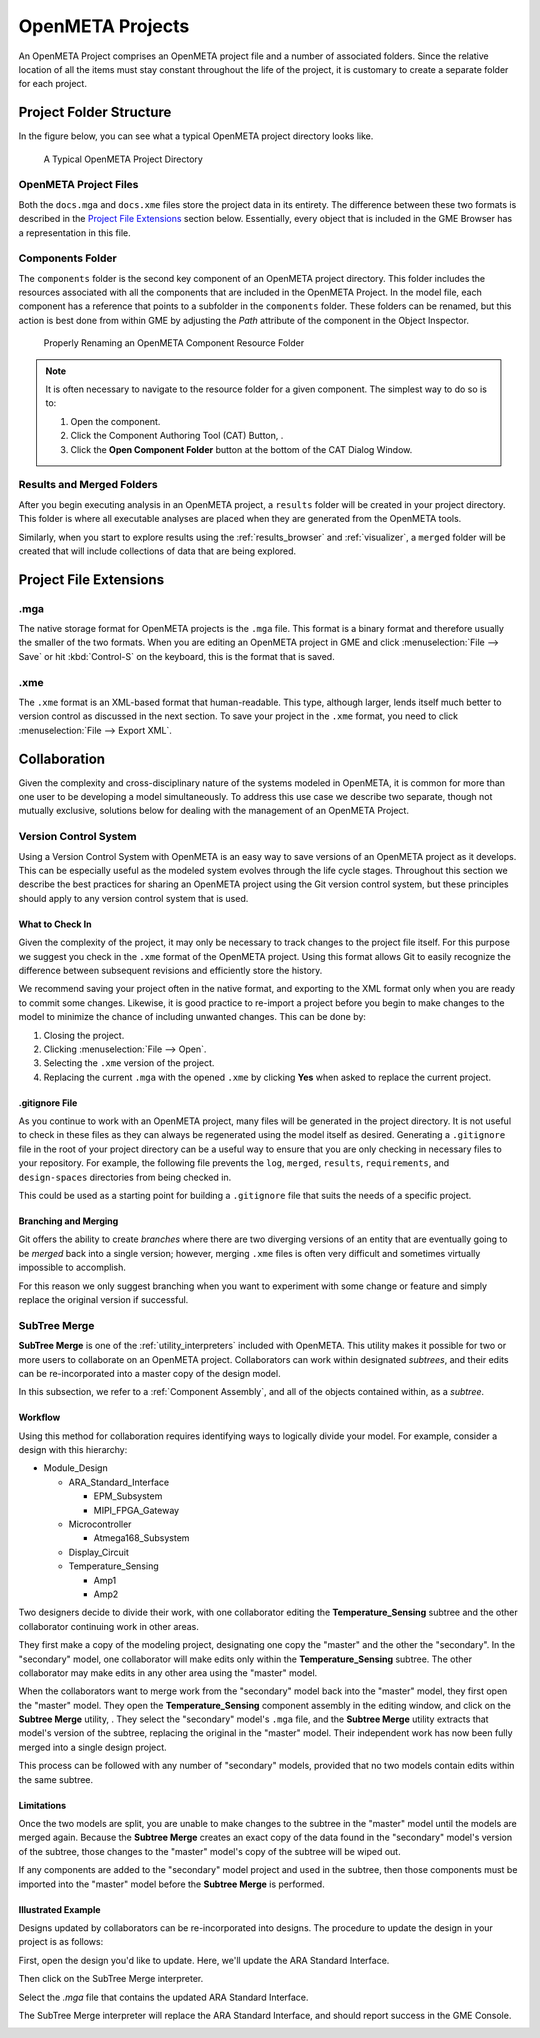 .. _openmeta_projects:

OpenMETA Projects
=================

An OpenMETA Project comprises an OpenMETA project file and a number of
associated folders. Since the relative location of all the items must stay
constant throughout the life of the project, it is customary to create a
separate folder for each project.

Project Folder Structure
------------------------

In the figure below, you can see what a typical OpenMETA project directory
looks like.

.. figure:: images/typical_project_folder.png
   :alt: A Typical OpenMETA Project Directory

   A Typical OpenMETA Project Directory

OpenMETA Project Files
^^^^^^^^^^^^^^^^^^^^^^

Both the ``docs.mga`` and ``docs.xme`` files store the project data in its
entirety. The difference between these two formats is described in the
`Project File Extensions`_ section below. Essentially, every object that is
included in the GME Browser has a representation in this file.

Components Folder
^^^^^^^^^^^^^^^^^

The ``components`` folder is the second key component of an OpenMETA project
directory. This folder includes the resources associated with all the components
that are included in the OpenMETA Project. In the model file, each component has
a reference that points to a subfolder in the ``components`` folder. These
folders can be renamed, but this action is best done from within GME by
adjusting the *Path* attribute of the component in the Object Inspector.

.. figure:: images/adjusting_component_folder.png
   :alt: Properly Renaming an OpenMETA Component Resource Folder

   Properly Renaming an OpenMETA Component Resource Folder

.. note::

   It is often necessary to navigate to the resource folder for a given
   component. The simplest way to do so is to:

   #. Open the component.
   #. Click the Component Authoring Tool (CAT) Button, |CAT_BUTTON|.
   #. Click the **Open Component Folder** button at the bottom of the CAT
      Dialog Window.

.. |CAT_BUTTON| image:: images/CAT_icon.png
      :alt: CAT Icon

Results and Merged Folders
^^^^^^^^^^^^^^^^^^^^^^^^^^

After you begin executing analysis in an OpenMETA project, a ``results`` folder
will be created in your project directory. This folder is where all executable
analyses are placed when they are generated from the OpenMETA tools.

Similarly, when you start to explore results using the :ref:`results_browser`
and :ref:`visualizer`, a ``merged`` folder will be created that will include
collections of data that are being explored.

Project File Extensions
-----------------------

.mga
^^^^

The native storage format for OpenMETA projects is the ``.mga`` file. This
format is a binary format and therefore usually the smaller of the two formats.
When you are editing an OpenMETA project in GME and click :menuselection:`File
--> Save` or hit :kbd:`Control-S` on the keyboard, this is the format that is
saved.

.xme
^^^^

The ``.xme`` format is an XML-based format that human-readable. This type,
although larger, lends itself much better to version control as discussed in the
next section. To save your project in the ``.xme`` format, you need to click
:menuselection:`File --> Export XML`.

Collaboration
-------------

Given the complexity and cross-disciplinary nature of the systems modeled in
OpenMETA, it is common for more than one user to be developing a model
simultaneously. To address this use case we describe two separate, though
not mutually exclusive, solutions below for dealing with the management of an
OpenMETA Project.

Version Control System
^^^^^^^^^^^^^^^^^^^^^^

Using a Version Control System with OpenMETA is an easy way to save versions
of an OpenMETA project as it develops. This can be especially useful as the
modeled system evolves through the life cycle stages. Throughout this section
we describe the best practices for sharing an OpenMETA project using the Git
version control system, but these principles should apply
to any version control system that is used.

What to Check In
~~~~~~~~~~~~~~~~

Given the complexity of the project, it may only be necessary to track changes
to the project file itself. For this purpose we suggest you check in the
``.xme`` format of the OpenMETA project. Using this format allows Git to easily
recognize the difference between subsequent revisions and efficiently store the
history.

We recommend saving your project often in the native format, and exporting to
the XML format only when you are ready to commit some changes. Likewise, it is
good practice to re-import a project before you begin to make changes to the
model to minimize the chance of including unwanted changes. This can be done
by:

#. Closing the project.
#. Clicking :menuselection:`File --> Open`.
#. Selecting the ``.xme`` version of the project.
#. Replacing the current ``.mga`` with the opened ``.xme`` by clicking
   **Yes** when asked to replace the current project.

.gitignore File
~~~~~~~~~~~~~~~

As you continue to work with an OpenMETA project, many files will be generated
in the project directory. It is not useful to check in these files as they can
always be regenerated using the model itself as desired. Generating a
``.gitignore`` file in the root of your project directory can be a useful way to
ensure that you are only checking in necessary files to your repository. For
example, the following file prevents the ``log``, ``merged``, ``results``,
``requirements``, and ``design-spaces`` directories from being checked in.

.. code-block:: text
   :name: .gitignore
   :caption: .gitignore

   log/
   merged/
   results/
   requirements/
   design-spaces/

This could be used as a starting point for building a ``.gitignore`` file that
suits the needs of a specific project.

Branching and Merging
~~~~~~~~~~~~~~~~~~~~~

Git offers the ability to create *branches* where there are two diverging
versions of an entity that are eventually going to be *merged* back into a
single version; however, merging ``.xme`` files is often very difficult and
sometimes virtually impossible to accomplish.

For this reason we only suggest branching when you want to experiment with
some change or feature and simply replace the original version if successful.

SubTree Merge
^^^^^^^^^^^^^

**SubTree Merge** is one of the :ref:`utility_interpreters` included with
OpenMETA. This utility makes it possible for two or more users to collaborate on
an OpenMETA project. Collaborators can work within designated *subtrees*, and
their edits can be re-incorporated into a master copy of the design model.

In this subsection, we refer to a :ref:`Component Assembly`, and all of the
objects contained within, as a *subtree*.

Workflow
~~~~~~~~

Using this method for collaboration requires identifying ways to logically
divide your model. For example, consider a design with this hierarchy:

- Module_Design

  - ARA_Standard_Interface

    - EPM_Subsystem
    - MIPI_FPGA_Gateway

  - Microcontroller

    - Atmega168_Subsystem

  - Display_Circuit
  - Temperature_Sensing

    - Amp1
    - Amp2

Two designers decide to divide their work, with one collaborator editing the
**Temperature_Sensing** subtree and the other collaborator continuing work in
other areas.

They first make a copy of the modeling project, designating one copy the
"master" and the other the "secondary". In the "secondary" model, one
collaborator will make edits only within the **Temperature_Sensing** subtree.
The other collaborator may make edits in any other area using the "master"
model.

When the collaborators want to merge work from the "secondary" model back into
the "master" model, they first open the "master" model. They open the
**Temperature_Sensing** component assembly in the editing window, and click on
the **Subtree Merge** utility, |SUBTREE_MERGE_ICON| . They select the
"secondary" model's ``.mga`` file, and the **Subtree Merge** utility extracts
that model's version of the subtree, replacing the original in the "master"
model. Their independent work has now been fully merged into a single design
project.

.. |SUBTREE_MERGE_ICON| image:: images/subtree_merge_icon.png

This process can be followed with any number of "secondary" models, provided
that no two models contain edits within the same subtree.

Limitations
~~~~~~~~~~~

Once the two models are split, you are unable to make changes to the subtree in
the "master" model until the models are merged again. Because the **Subtree
Merge** creates an exact copy of the data found in the "secondary" model's
version of the subtree, those changes to the "master" model's copy of the
subtree will be wiped out.

If any components are added to the "secondary" model project and used in the
subtree, then those components must be imported into the "master" model before
the **Subtree Merge** is performed.

Illustrated Example
~~~~~~~~~~~~~~~~~~~

Designs updated by collaborators can be re-incorporated into designs. The
procedure to update the design in your project is as follows:

First, open the design you'd like to update. Here, we'll update the ARA Standard
Interface.

.. image:: images/09_01_ARA_Interface_open.png

Then click on the SubTree Merge interpreter.

.. image:: images/09_02_ARA_Interface_open.png

Select the `.mga` file that contains the updated ARA Standard Interface.

.. image:: images/09_03_ARA_Interface_open.png

The SubTree Merge interpreter will replace the ARA Standard Interface, and
should report success in the GME Console.

.. image:: images/09_04_ARA_Interface_open.png
